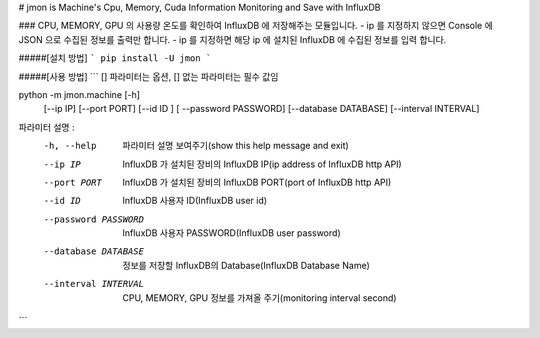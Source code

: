 # jmon is Machine's Cpu, Memory, Cuda Information Monitoring and Save with InfluxDB 



### CPU, MEMORY, GPU 의 사용량 온도를 확인하여 InfluxDB 에 저장해주는 모듈입니다. 
- ip 를 지정하지 않으면 Console 에 JSON 으로 수집된 정보를 출력만 합니다. 
- ip 를 지정하면 해당 ip 에 설치된 InfluxDB 에 수집된 정보를 입력 합니다. 




#####[설치 방법]
```
pip install -U jmon
```



#####[사용 방법]
```
[] 파라미터는 옵션, [] 없는 파라미터는 필수 값임

python -m jmon.machine  [-h] 
                        [--ip IP] 
                        [--port PORT] 
                        [--id ID ]
                        [ --password PASSWORD]
                        [--database DATABASE] 
                        [--interval INTERVAL]

파라미터 설명 : 
    -h, --help           파라미터 설명 보여주기(show this help message and exit)
    --ip IP              InfluxDB 가 설치된 장비의 InfluxDB IP(ip address of InfluxDB http API)
    --port PORT          InfluxDB 가 설치된 장비의 InfluxDB PORT(port of InfluxDB http API)       
    --id ID              InfluxDB 사용자 ID(InfluxDB user id)                 
    --password PASSWORD  InfluxDB 사용자 PASSWORD(InfluxDB user password) 
    --database DATABASE  정보를 저장할 InfluxDB의 Database(InfluxDB Database Name) 
    --interval INTERVAL  CPU, MEMORY, GPU 정보를 가져올 주기(monitoring interval second) 
```



